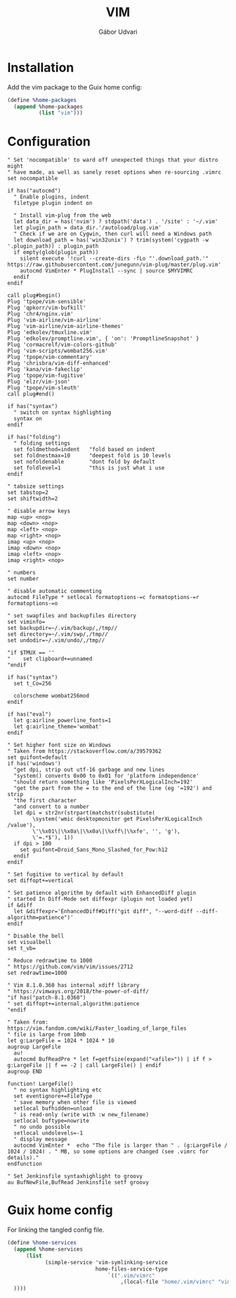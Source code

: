 #+title: VIM
#+author: Gábor Udvari

* Installation

Add the vim package to the Guix home config:

#+BEGIN_SRC scheme :noweb-ref guix-home
  (define %home-packages
    (append %home-packages
            (list "vim")))
#+END_SRC

* Configuration

#+BEGIN_SRC text :noweb yes :exports none :mkdirp yes :tangle home/.vim/vimrc
  <<vimrc>>
#+END_SRC

#+BEGIN_SRC text :noweb-ref vimrc
  " Set 'nocompatible' to ward off unexpected things that your distro might
  " have made, as well as sanely reset options when re-sourcing .vimrc
  set nocompatible

  if has("autocmd")
    " Enable plugins, indent
    filetype plugin indent on

    " Install vim-plug from the web
    let data_dir = has('nvim') ? stdpath('data') . '/site' : '~/.vim'
    let plugin_path = data_dir.'/autoload/plug.vim'
    " Check if we are on Cygwin, then curl will need a Windows path
    let download_path = has('win32unix') ? trim(system('cygpath -w '.plugin_path)) : plugin_path
    if empty(glob(plugin_path))
      silent execute '!curl --create-dirs -fLo "'.download_path.'" https://raw.githubusercontent.com/junegunn/vim-plug/master/plug.vim'
      autocmd VimEnter * PlugInstall --sync | source $MYVIMRC
    endif
  endif

  call plug#begin()
  Plug 'tpope/vim-sensible'
  Plug 'qpkorr/vim-bufkill'
  Plug 'chr4/nginx.vim'
  Plug 'vim-airline/vim-airline'
  Plug 'vim-airline/vim-airline-themes'
  Plug 'edkolev/tmuxline.vim'
  Plug 'edkolev/promptline.vim', { 'on': 'PromptlineSnapshot' }
  Plug 'cormacrelf/vim-colors-github'
  Plug 'vim-scripts/wombat256.vim'
  Plug 'tpope/vim-commentary'
  Plug 'chrisbra/vim-diff-enhanced'
  Plug 'kana/vim-fakeclip'
  Plug 'tpope/vim-fugitive'
  Plug 'elzr/vim-json'
  Plug 'tpope/vim-sleuth'
  call plug#end()

  if has("syntax")
    " switch on syntax highlighting
    syntax on
  endif

  if has("folding")
    " folding settings
    set foldmethod=indent   "fold based on indent
    set foldnestmax=10      "deepest fold is 10 levels
    set nofoldenable        "dont fold by default
    set foldlevel=1         "this is just what i use
  endif

  " tabsize settings
  set tabstop=2
  set shiftwidth=2

  " disable arrow keys
  map <up> <nop>
  map <down> <nop>
  map <left> <nop>
  map <right> <nop>
  imap <up> <nop>
  imap <down> <nop>
  imap <left> <nop>
  imap <right> <nop>

  " numbers
  set number

  " disable automatic commenting
  autocmd FileType * setlocal formatoptions-=c formatoptions-=r formatoptions-=o

  " set swapfiles and backupfiles directory
  set viminfo=
  set backupdir=~/.vim/backup/,/tmp//
  set directory=~/.vim/swp/,/tmp//
  set undodir=~/.vim/undo/,/tmp//

  "if $TMUX == ''
  "    set clipboard+=unnamed
  "endif

  if has("syntax")
    set t_Co=256

    colorscheme wombat256mod
  endif

  if has("eval")
    let g:airline_powerline_fonts=1
    let g:airline_theme='wombat'
  endif

  " Set higher font size on Windows
  " Taken from https://stackoverflow.com/a/39579362
  set guifont=default
  if has('windows')
    "get dpi, strip out utf-16 garbage and new lines
    "system() converts 0x00 to 0x01 for 'platform independence'
    "should return something like 'PixelsPerXLogicalInch=192'
    "get the part from the = to the end of the line (eg '=192') and strip
    "the first character
    "and convert to a number
    let dpi = str2nr(strpart(matchstr(substitute(
          \system('wmic desktopmonitor get PixelsPerXLogicalInch /value'),
          \'\%x01\|\%x0a\|\%x0a\|\%xff\|\%xfe', '', 'g'),
          \'=.*$'), 1))
    if dpi > 100
      set guifont=Droid_Sans_Mono_Slashed_for_Pow:h12
    endif
  endif

  " Set fugitive to vertical by default
  set diffopt+=vertical

  " Set patience algorithm by default with EnhancedDiff plugin
  " started In Diff-Mode set diffexpr (plugin not loaded yet)
  if &diff
    let &diffexpr='EnhancedDiff#Diff("git diff", "--word-diff --diff-algorithm=patience")'
  endif

  " Disable the bell
  set visualbell
  set t_vb=

  " Reduce redrawtime to 1000
  " https://github.com/vim/vim/issues/2712
  set redrawtime=1000

  " Vim 8.1.0.360 has internal xdiff library
  " https://vimways.org/2018/the-power-of-diff/
  "if has("patch-8.1.0360")
  " set diffopt+=internal,algorithm:patience
  "endif

  " Taken from: https://vim.fandom.com/wiki/Faster_loading_of_large_files
  " file is large from 10mb
  let g:LargeFile = 1024 * 1024 * 10
  augroup LargeFile
    au!
    autocmd BufReadPre * let f=getfsize(expand("<afile>")) | if f > g:LargeFile || f == -2 | call LargeFile() | endif
  augroup END

  function! LargeFile()
    " no syntax highlighting etc
    set eventignore+=FileType
    " save memory when other file is viewed
    setlocal bufhidden=unload
    " is read-only (write with :w new_filename)
    setlocal buftype=nowrite
    " no undo possible
    setlocal undolevels=-1
    " display message
    autocmd VimEnter *  echo "The file is larger than " . (g:LargeFile / 1024 / 1024) . " MB, so some options are changed (see .vimrc for details)."
  endfunction

  " Set Jenkinsfile syntaxhighlight to groovy
  au BufNewFile,BufRead Jenkinsfile setf groovy
#+END_SRC

* Guix home config

For linking the tangled config file.

#+begin_src scheme :noweb-ref guix-home
  (define %home-services
    (append %home-services
        (list
              (simple-service 'vim-symlinking-service
                              home-files-service-type
                                  `((".vim/vimrc"
                                      ,(local-file "home/.vim/vimrc" "vimrc")))
    ))))
#+end_src
